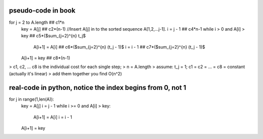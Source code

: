 pseudo-code in book
====
for j = 2 to A.length  ## c1*n 
    key = A[j]         ## c2*(n-1)
    //Insert A[j] in to the sorted sequence A[1,2,...j-1].
    i = j - 1          ## c4*n-1
    while i > 0 and A[i] > key  ## c5*($\sum_{j=2}^{n} t_j$
        A[i+1] = A[i]           ## c6*($\sum_{j=2}^{n} (t_j - 1)$
        i = i - 1               ## c7*($\sum_{j=2}^{n} (t_j - 1)$
    A[i+1] = key                ## c8*(n-1)

> c1, c2, ... c8 is the individual cost for each single step;
> n = A.length
> assume: t_j = 1; c1 = c2 = ... = c8 = constant (actually it's linear)
> add them together you find O(n^2)

real-code in python, notice the index begins from 0, not 1
====
for j in range(1,len(A)):
    key = A[j]
    i = j - 1
    while i >= 0 and A[i] > key:
        A[i+1] = A[i]
        i = i - 1
    A[i+1] = key
